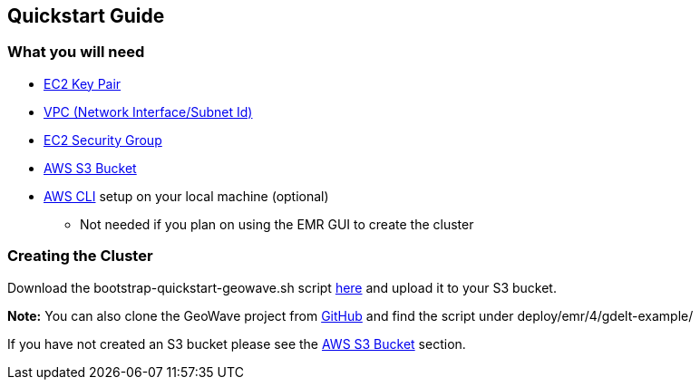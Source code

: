 [[quickstart-guide-intro]]
<<<

== Quickstart Guide

=== What you will need
* <<110-appendices.adoc#create-ec2-key-pair, EC2 Key Pair>>
* <<110-appendices.adoc#create-ec2-vpc-network-interface-subnet-id, VPC (Network Interface/Subnet Id)>>
* <<110-appendices.adoc#create-ec2-security-group, EC2 Security Group>>
* <<110-appendices.adoc#create-aws-s3-bucket, AWS S3 Bucket>>
* <<110-appendices.adoc#aws-cli-setup, AWS CLI>> setup on your local machine (optional)
** Not needed if you plan on using the EMR GUI to create the cluster

=== Creating the Cluster

Download the bootstrap-quickstart-geowave.sh script https://s3.amazonaws.com/geowave-guide-bucket/bootstrap-quickstart-geowave.sh[here] and upload it to your S3 bucket.

*Note:* You can also clone the GeoWave project from https://github.com/ngageoint/geowave[GitHub] and find the script under deploy/emr/4/gdelt-example/

If you have not created an S3 bucket please see the <<110-appendices.adoc#create-aws-s3-bucket, AWS S3 Bucket>> section.
